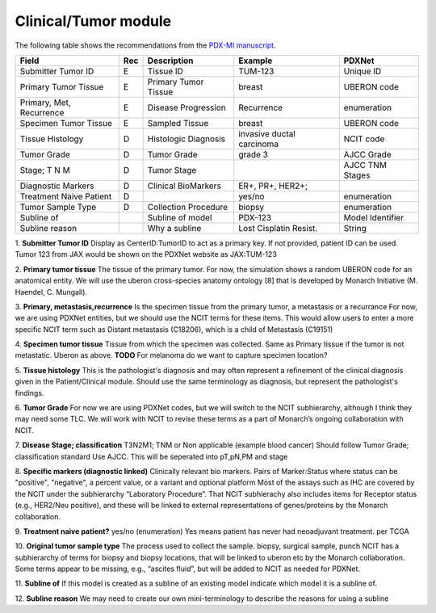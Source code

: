 Clinical/Tumor module
=====================
The following table shows the recommendations from the  `PDX-MI manuscript <https://www.ncbi.nlm.nih.gov/pubmed/29092942/>`_.


+---------------------------+-----+----------------------+-------------------------+-------------------------+
| Field                     | Rec | Description          | Example                 |  PDXNet                 |
+===========================+=====+======================+=========================+=========================+
| Submitter Tumor ID        | E   | Tissue ID            | TUM-123                 | Unique ID               |
+---------------------------+-----+----------------------+-------------------------+-------------------------+
| Primary Tumor Tissue      | E   | Primary Tumor Tissue | breast                  | UBERON code             |
+---------------------------+-----+----------------------+-------------------------+-------------------------+
| Primary, Met, Recurrence  | E   | Disease Progression  | Recurrence              | enumeration             |
+---------------------------+-----+----------------------+-------------------------+-------------------------+
| Specimen Tumor Tissue     | E   | Sampled Tissue       | breast                  | UBERON code             |
+---------------------------+-----+----------------------+-------------------------+-------------------------+
| Tissue Histology          | D   | Histologic Diagnosis |invasive ductal carcinoma| NCIT code               |
+---------------------------+-----+----------------------+-------------------------+-------------------------+
| Tumor Grade               | D   | Tumor Grade          |grade    3               | AJCC Grade              |
+---------------------------+-----+----------------------+-------------------------+-------------------------+
| Stage; T N M              | D   | Tumor Stage          |                         | AJCC TNM Stages         |
+---------------------------+-----+----------------------+-------------------------+-------------------------+
| Diagnostic Markers        | D   | Clinical BioMarkers  | ER+,    PR+,    HER2+;  |                         |
+---------------------------+-----+----------------------+-------------------------+-------------------------+
| Treatment Naive Patient   | D   |                      | yes/no                  | enumeration             |
+---------------------------+-----+----------------------+-------------------------+-------------------------+
| Tumor Sample Type         | D   | Collection Procedure | biopsy                  | enumeration             |
+---------------------------+-----+----------------------+-------------------------+-------------------------+
| Subline of                |     | Subline of model     | PDX-123                 | Model Identifier        |
+---------------------------+-----+----------------------+-------------------------+-------------------------+
| Subline reason            |     | Why a subline        | Lost Cisplatin Resist.  | String                  |
+---------------------------+-----+----------------------+-------------------------+-------------------------+


1. **Submitter Tumor ID**
Display as CenterID:TumorID to act as a primary key. If not provided, patient ID can be used.
Tumor 123 from JAX would be shown on the PDXNet website as JAX:TUM-123


2. **Primary tumor tissue**
The tissue of the primary tumor.
For now, the simulation shows a random UBERON code for an anatomical entity.
We will use the uberon cross-species anatomy ontology [8] that is developed by Monarch Initiative (M. Haendel, C. Mungall).

3. **Primary, metastasis,recurrence**
Is the specimen tissue from the primary tumor, a metastasis or a recurrance
For now, we are using PDXNet entities, but we should use the NCIT terms for these items.
This would allow users to enter a more specific NCIT term such as Distant metastasis (C18206), which is a child of Metastasis (C19151)

4. **Specimen tumor tissue**
Tissue from which the specimen was collected. Same as Primary tissue if the tumor is not metastatic.
Uberon as above.
**TODO** For melanoma do we want to capture specimen location?

5. **Tissue histology**
This is the pathologist's diagnosis and may often represent a refinement of the clinical diagnosis given in the Patient/Clinical module. Should use the same terminology as diagnosis, but represent the pathologist's findings.

6. **Tumor Grade**
For now we are using PDXNet codes, but we will switch to the NCIT subhierarchy, although I think they may need some TLC.
We will work with NCIT to revise these terms as a part of Monarch’s ongoing collaboration with NCIT.

7. **Disease Stage; classification**
T3N2M1;    TNM    or    Non    applicable    (example    blood    cancer)
Should follow Tumor Grade; classification standard
Use AJCC. This will be seperated into pT,pN,PM and stage

8. **Specific  markers (diagnostic linked)**
Clinically relevant bio markers.
Pairs of Marker:Status where status can be "positive", "negative", a percent value, or a variant and optional platform
Most of the assays such as IHC are covered by the NCIT under the subhierarchy “Laboratory Procedure”. That NCIT subhierachy also includes items for Receptor status (e.g., HER2/Neu positive), and these will be linked to external representations of genes/proteins by the Monarch collaboration.

9. **Treatment naive patient?**
yes/no  (enumeration)
Yes means patient has never had neoadjuvant treatment. per TCGA

10. **Original tumor sample type**
The process used to collect the sample.
biopsy, surgical sample, punch 
NCIT has a subhierarchy of terms for biopsy and biopsy locations, that will be linked to uberon etc by the Monarch collaboration. Some terms appear to be missing, e.g., “ascites fluid”, but will be added to NCIT as needed for PDXNet.

11. **Subline of**
If this model is created as a subline of an existing model indicate which model it is a subline of.

12. **Subline reason**
We may need to create our own mini-terminology to describe the reasons for using a subline

